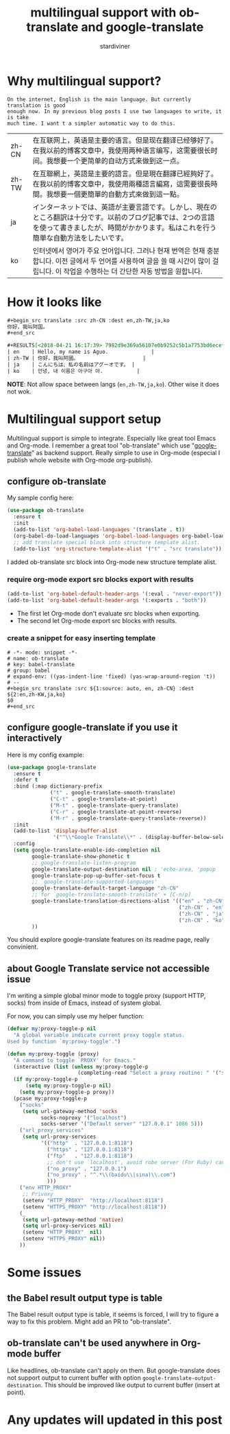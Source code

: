 # Created 2018-05-05 Sat 16:52
#+TITLE: multilingual support with ob-translate and google-translate
#+AUTHOR: stardiviner

* Why multilingual support?

#+begin_src translate
On the internet, English is the main language. But currently translation is good
enough now. In my previous blog posts I use two languages to write, it is take
much time. I want t a simpler automatic way to do this.
#+end_src

#+results[<2018-04-21 16:14:47> f94aff19787f76c9e0faea4cf7522a0c6259765d]: 
| zh-CN | 在互联网上，英语是主要的语言。但是现在翻译已经够好了。在我以前的博客文章中，我使用两种语言编写，这需要很长时间。我想要一个更简单的自动方式来做到这一点。                                      |
| zh-TW | 在互聯網上，英語是主要的語言。但是現在翻譯已經夠好了。在我以前的博客文章中，我使用兩種語言編寫，這需要很長時間。我想要一個更簡單的自動方式來做到這一點。                                      |
| ja    | インターネットでは、英語が主要言語です。しかし、現在のところ翻訳は十分です。以前のブログ記事では、2つの言語を使って書きましたが、時間がかかります。私はこれを行う簡単な自動方法をしたいです。 |
| ko    | 인터넷에서 영어가 주요 언어입니다. 그러나 현재 번역은 현재 충분합니다. 이전 글에서 두 언어를 사용하여 글을 쓸 때 시간이 많이 걸립니다. 이 작업을 수행하는 더 간단한 자동 방법을 원합니다.     |


* How it looks like

#+begin_src org
,#+begin_src translate :src zh-CN :dest en,zh-TW,ja,ko
你好，我叫阿国。
,#+end_src

,#+RESULTS[<2018-04-21 16:17:39> 7982d9e369a56107e0b9252c5b1a7753bd6ecef0]:
| en    | Hello, my name is Aguo.              |
| zh-TW | 你好，我叫阿國。                     |
| ja    | こんにちは、私の名前はアグーオです。 |
| ko    | 안녕, 내 이름은 아구아 야.           |
#+end_src


*NOTE*: Not allow space between langs (~en,zh-TW,ja,ko~). Other wise it does not wok.

* Multilingual support setup

Multilingual support is simple to integrate. Especially like great tool Emacs
and Org-mode. I remember a great tool "ob-translate" which use
"[[https://github.com/atykhonov/google-translate][google-translate]]" as backend support. Really simple to use in Org-mode
(especial I publish whole website with Org-mode org-publish).

** configure ob-translate

My sample config here:

#+begin_src emacs-lisp
(use-package ob-translate
  :ensure t
  :init
  (add-to-list 'org-babel-load-languages '(translate . t))
  (org-babel-do-load-languages 'org-babel-load-languages org-babel-load-languages)
  ;; add translate special block into structure template alist.
  (add-to-list 'org-structure-template-alist '("t" . "src translate")))
#+end_src

I added ob-translate src block into Org-mode new structure template alist.

*** require org-mode export src blocks export with results

#+begin_src emacs-lisp
(add-to-list 'org-babel-default-header-args '(:eval . "never-export"))
(add-to-list 'org-babel-default-header-args '(:exports . "both"))
#+end_src

- The first let Org-mode don't evaluate src blocks when exporting.
- The second let Org-mode export src blocks with results.

*** create a snippet for easy inserting template

#+begin_src snippet
# -*- mode: snippet -*-
# name: ob-translate
# key: babel-translate
# group: babel
# expand-env: ((yas-indent-line 'fixed) (yas-wrap-around-region 't))
# --
,#+begin_src translate :src ${1:source: auto, en, zh-CN} :dest ${2:en,zh-KW,ja,ko}
$0
,#+end_src
#+end_src

** configure google-translate if you use it interactively

Here is my config example:

#+begin_src emacs-lisp
(use-package google-translate
  :ensure t
  :defer t
  :bind (:map dictionary-prefix
              ("t" . google-translate-smooth-translate)
              ("C-t" . google-translate-at-point)
              ("M-t" . google-translate-query-translate)
              ("C-r" . google-translate-at-point-reverse)
              ("M-r" . google-translate-query-translate-reverse))
  :init
  (add-to-list 'display-buffer-alist
               '("^\\*Google Translate\\*" . (display-buffer-below-selected)))
  :config
  (setq google-translate-enable-ido-completion nil
        google-translate-show-phonetic t
        ;; google-translate-listen-program
        google-translate-output-destination nil ; 'echo-area, 'popup
        google-translate-pop-up-buffer-set-focus t
        ;; `google-translate-supported-languages'
        google-translate-default-target-language "zh-CN"
        ;; for `google-translate-smooth-translate' + [C-n/p]
        google-translate-translation-directions-alist '(("en" . "zh-CN")
                                                        ("zh-CN" . "en")
                                                        ("zh-CN" . "ja")
                                                        ("zh-CN" . "ko"))
        ))
#+end_src

You should explore google-translate features on its readme page, really convinient.

** about Google Translate service not accessible issue

I'm writing a simple global minor mode to toggle proxy (support HTTP, socks)
from inside of Emacs, instead of system global.

For now, you can simply use my helper function:

#+begin_src emacs-lisp
(defvar my:proxy-toggle-p nil
  "A global variable indicate current proxy toggle status.
Used by function `my:proxy-toggle'.")

(defun my:proxy-toggle (proxy)
  "A command to toggle `PROXY' for Emacs."
  (interactive (list (unless my:proxy-toggle-p
                       (completing-read "Select a proxy routine: " '("socks" "url_proxy_services" "env HTTP_PROXY")))))
  (if my:proxy-toggle-p
      (setq my:proxy-toggle-p nil)
    (setq my:proxy-toggle-p proxy))
  (pcase my:proxy-toggle-p
    ("socks"
     (setq url-gateway-method 'socks
           socks-noproxy '("localhost")
           socks-server '("Default server" "127.0.0.1" 1086 5)))
    ("url_proxy_services"
     (setq url-proxy-services
           '(("http"  . "127.0.0.1:8118")
             ("https" . "127.0.0.1:8118")
             ("ftp"   . "127.0.0.1:8118")
             ;; don't use `localhost', avoid robe server (For Ruby) can't response.
             ("no_proxy" . "127.0.0.1")
             ("no_proxy" . "^.*\\(baidu\\|sina)\\.com")
             )))
    ("env HTTP_PROXY"
     ;; Privoxy
     (setenv "HTTP_PROXY"  "http://localhost:8118")
     (setenv "HTTPS_PROXY" "http://localhost:8118"))
    (_
     (setq url-gateway-method 'native)
     (setq url-proxy-services nil)
     (setenv "HTTP_PROXY"  nil)
     (setenv "HTTPS_PROXY" nil))
    ))
#+end_src


* Some issues

** the Babel result output type is table

The Babel result output type is table, it seems is forced, I will try to figure
a way to fix this problem. Might add an PR to "ob-translate".

** ob-translate can't be used anywhere in Org-mode buffer

Like headlines, ob-translate can't apply on them. But google-translate does not
support output to current buffer with option
~google-translate-output-destination~. This should be improved like output to
current buffer (insert at point).


* Any updates will updated in this post
